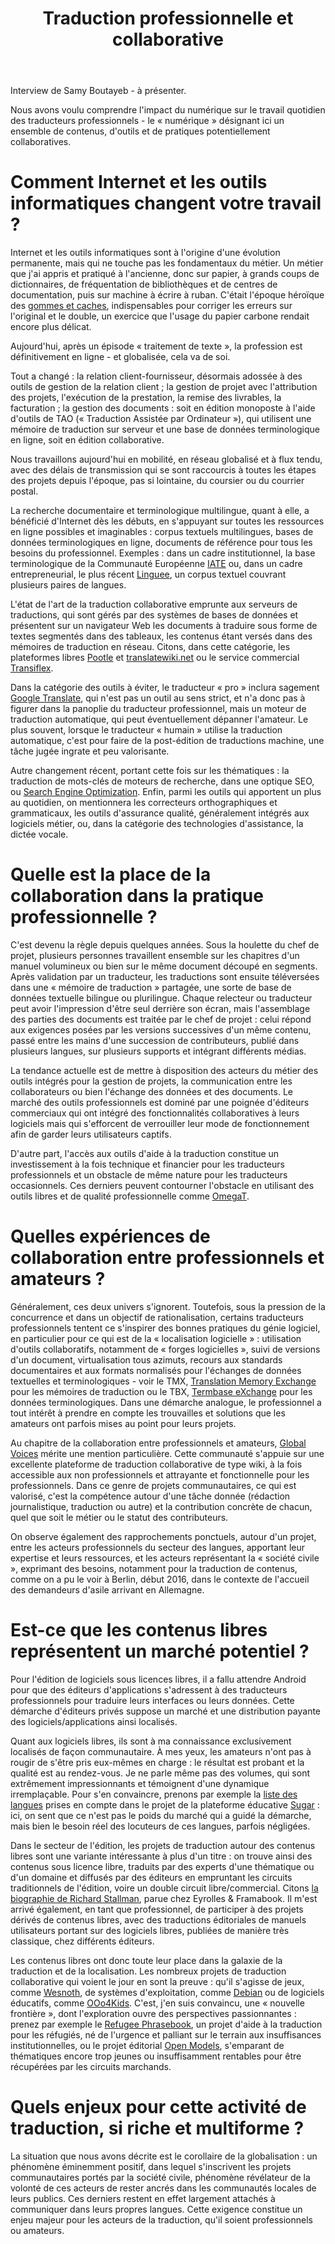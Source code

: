 #+title: Traduction professionnelle et collaborative

Interview de Samy Boutayeb - à présenter.

Nous avons voulu comprendre l'impact du numérique sur le travail
quotidien des traducteurs professionnels - le « numérique » désignant
ici un ensemble de contenus, d'outils et de pratiques potentiellement
collaboratives.

* Comment Internet et les outils informatiques changent votre travail ?

Internet et les outils informatiques sont à l'origine d'une évolution
permanente, mais qui ne touche pas les fondamentaux du métier.  Un
métier que j'ai appris et pratiqué à l'ancienne, donc sur papier, à
grands coups de dictionnaires, de fréquentation de bibliothèques et de
centres de documentation, puis sur machine à écrire à ruban.  C'était
l'époque héroïque des [[http://j.poitou.free.fr/pro/img-p/tkn/tw-effacer.html][gommes et caches]], indispensables pour corriger
les erreurs sur l'original et le double, un exercice que l'usage du
papier carbone rendait encore plus délicat.

Aujourd'hui, après un épisode « traitement de texte », la profession
est définitivement en ligne - et globalisée, cela va de soi.

Tout a changé : la relation client-fournisseur, désormais adossée à
des outils de gestion de la relation client ; la gestion de projet
avec l'attribution des projets, l'exécution de la prestation, la
remise des livrables, la facturation ; la gestion des documents : soit
en édition monoposte à l'aide d'outils de TAO (« Traduction Assistée
par Ordinateur »), qui utilisent une mémoire de traduction sur serveur
et une base de données terminologique en ligne, soit en édition
collaborative.

Nous travaillons aujourd'hui en mobilité, en réseau globalisé et à
flux tendu, avec des délais de transmission qui se sont raccourcis à
toutes les étapes des projets depuis l'époque, pas si lointaine, du
coursier ou du courrier postal.

La recherche documentaire et terminologique multilingue, quant à elle,
a bénéficié d'Internet dès les débuts, en s'appuyant sur toutes les
ressources en ligne possibles et imaginables : corpus textuels
multilingues, bases de données terminologiques en ligne, documents de
référence pour tous les besoins du professionnel.  Exemples : dans un
cadre institutionnel, la base terminologique de la Communauté
Européenne [[https://fr.wikipedia.org/wiki/Terminologie_interactive_pour_l%2527Europe][IATE]] ou, dans un cadre entrepreneurial, le plus récent
[[https://fr.wikipedia.org/wiki/Linguee][Linguee]], un corpus textuel couvrant plusieurs paires de langues.

L'état de l'art de la traduction collaborative emprunte aux serveurs
de traductions, qui sont gérés par des systèmes de bases de données et
présentent sur un navigateur Web les documents à traduire sous forme
de textes segmentés dans des tableaux, les contenus étant versés dans
des mémoires de traduction en réseau.  Citons, dans cette catégorie,
les plateformes libres [[https://en.wikipedia.org/wiki/Pootle][Pootle]] et [[https://en.wikipedia.org/wiki/Translatewiki.net][translatewiki.net]] ou le service
commercial [[https://en.wikipedia.org/wiki/Transifex][Transiflex]].

Dans la catégorie des outils à éviter, le traducteur « pro » inclura
sagement [[https://fr.wikipedia.org/wiki/Google_Traduction][Google Translate]], qui n'est pas un outil au sens strict, et
n'a donc pas à figurer dans la panoplie du traducteur professionnel,
mais un moteur de traduction automatique, qui peut éventuellement
dépanner l'amateur.  Le plus souvent, lorsque le traducteur « humain »
utilise la traduction automatique, c'est pour faire de la post-édition
de traductions machine, une tâche jugée ingrate et peu valorisante.

Autre changement récent, portant cette fois sur les thématiques : la
traduction de mots-clés de moteurs de recherche, dans une optique SEO,
ou [[https://fr.wikipedia.org/wiki/Optimisation_pour_les_moteurs_de_recherche][Search Engine Optimization]].  Enfin, parmi les outils qui apportent
un plus au quotidien, on mentionnera les correcteurs orthographiques
et grammaticaux, les outils d'assurance qualité, généralement intégrés
aux logiciels métier, ou, dans la catégorie des technologies
d'assistance, la dictée vocale.

* Quelle est la place de la collaboration dans la pratique professionnelle ?

C'est devenu la règle depuis quelques années.  Sous la houlette du
chef de projet, plusieurs personnes travaillent ensemble sur les
chapitres d'un manuel volumineux ou bien sur le même document découpé
en segments.  Après validation par un traducteur, les traductions sont
ensuite téléversées dans une « mémoire de traduction » partagée, une
sorte de base de données textuelle bilingue ou plurilingue.  Chaque
relecteur ou traducteur peut avoir l'impression d'être seul derrière
son écran, mais l'assemblage des parties des documents est traitée par
le chef de projet : celui répond aux exigences posées par les versions
successives d'un même contenu, passé entre les mains d'une succession
de contributeurs, publié dans plusieurs langues, sur plusieurs
supports et intégrant différents médias.

La tendance actuelle est de mettre à disposition des acteurs du métier
des outils intégrés pour la gestion de projets, la communication entre
les collaborateurs ou bien l'échange des données et des documents.  Le
marché des outils professionnels est dominé par une poignée d'éditeurs
commerciaux qui ont intégré des fonctionnalités collaboratives à leurs
logiciels mais qui s'efforcent de verrouiller leur mode de
fonctionnement afin de garder leurs utilisateurs captifs.

D'autre part, l'accès aux outils d'aide à la traduction constitue un
investissement à la fois technique et financier pour les traducteurs
professionnels et un obstacle de même nature pour les traducteurs
occasionnels.  Ces derniers peuvent contourner l'obstacle en utilisant
des outils libres et de qualité professionnelle comme [[https://fr.wikipedia.org/wiki/OmegaT][OmegaT]].

* Quelles expériences de collaboration entre professionnels et amateurs ?

Généralement, ces deux univers s'ignorent.  Toutefois, sous la
pression de la concurrence et dans un objectif de rationalisation,
certains traducteurs professionnels tentent ce s'inspirer des bonnes
pratiques du génie logiciel, en particulier pour ce qui est de la «
localisation logicielle » : utilisation d'outils collaboratifs,
notamment de « forges logicielles », suivi de versions d'un document,
virtualisation tous azimuts, recours aux standards documentaires et
aux formats normalisés pour l'échanges de données textuelles et
terminologiques - voir le TMX, [[http://www.xmlfacile.com/guide_xml/fichier_de_traduction_tmx_1.php5][Translation Memory Exchange]] pour les
mémoires de traduction ou le TBX, [[http://www.tbxconvert.gevterm.net][Termbase eXchange]] pour les données
terminologiques.  Dans une démarche analogue, le professionnel a tout
intérêt à prendre en compte les trouvailles et solutions que les
amateurs ont parfois mises au point pour leurs projets.

Au chapitre de la collaboration entre professionnels et amateurs,
[[https://globalvoices.org][Global Voices]] mérite une mention particulière.  Cette communauté
s'appuie sur une excellente plateforme de traduction collaborative de
type wiki, à la fois accessible aux non professionnels et attrayante
et fonctionnelle pour les professionnels.  Dans ce genre de projets
communautaires, ce qui est valorisé, c'est la compétence autour d'une
tâche donnée (rédaction journalistique, traduction ou autre) et la
contribution concrète de chacun, quel que soit le métier ou le statut
des contributeurs.

On observe également des rapprochements ponctuels, autour d'un projet,
entre les acteurs professionnels du secteur des langues, apportant
leur expertise et leurs ressources, et les acteurs représentant la
« société civile », exprimant des besoins, notamment pour la traduction
de contenus, comme on a pu le voir à Berlin, début 2016, dans le
contexte de l'accueil des demandeurs d'asile arrivant en Allemagne.

* Est-ce que les contenus libres représentent un marché potentiel ?

Pour l'édition de logiciels sous licences libres, il a fallu attendre
Android pour que des éditeurs d'applications s'adressent à des
traducteurs professionnels pour traduire leurs interfaces ou leurs
données.  Cette démarche d'éditeurs privés suppose un marché et une
distribution payante des logiciels/applications ainsi localisés.

Quant aux logiciels libres, ils sont à ma connaissance exclusivement
localisés de façon communautaire.  À mes yeux, les amateurs n'ont pas
à rougir de s'être pris eux-mêmes en charge : le résultat est probant
et la qualité est au rendez-vous.  Je ne parle même pas des volumes,
qui sont extrêmement impressionnants et témoignent d'une dynamique
irremplaçable.  Pour s'en convaincre, prenons par exemple la [[http://translate.sugarlabs.org/][liste des
langues]] prises en compte dans le projet de la plateforme éducative
[[https://www.sugarlabs.org][Sugar]] : ici, on sent que ce n'est pas le poids du marché qui a guidé
la démarche, mais bien le besoin réel des locuteurs de ces langues,
parfois négligées.

Dans le secteur de l'édition, les projets de traduction autour des
contenus libres sont une variante intéressante à plus d'un titre : on
trouve ainsi des contenus sous licence libre, traduits par des experts
d'une thématique ou d'un domaine et diffusés par des éditeurs en
empruntant les circuits traditionnels de l'édition, voire un double
circuit libre/commercial.  Citons [[http://framabook.org/richard-stallman-et-la-revolution-du-logiciel-libre-2/][la biographie de Richard Stallman]],
parue chez Eyrolles & Framabook.  Il m'est arrivé également, en tant
que professionnel, de participer à des projets dérivés de contenus
libres, avec des traductions éditoriales de manuels utilisateurs
portant sur des logiciels libres, publiées de manière très classique,
chez différents éditeurs.

Les contenus libres ont donc toute leur place dans la galaxie de la
traduction et de la localisation.  Les nombreux projets de traduction
collaborative qui voient le jour en sont la preuve : qu'il s'agisse de
jeux, comme [[http://wiki.wesnoth.org/FrenchTranslation][Wesnoth]], de systèmes d'exploitation, comme [[https://www.debian.org/doc/manuals/intro-i18n/][Debian]] ou de
logiciels éducatifs, comme [[http://educoo.org/TelechargerOOo4Kids.php][OOo4Kids]]. C'est, j'en suis convaincu, une «
nouvelle frontière », dont l'exploration ouvre des perspectives
passionnantes : prenez par exemple le [[http://www.refugeephrasebook.de][Refugee Phrasebook]], un projet
d'aide à la traduction pour les réfugiés, né de l'urgence et palliant
sur le terrain aux insuffisances institutionnelles, ou le projet
éditorial [[http://openmodels.fr][Open Models]], s'emparant de thématiques encore trop jeunes ou
insuffisamment rentables pour être récupérées par les circuits
marchands.

* Quels enjeux pour cette activité de traduction, si riche et multiforme ? 

La situation que nous avons décrite est le corollaire de la
globalisation : un phénomène éminemment positif, dans lequel
s'inscrivent les projets communautaires portés par la société civile,
phénomène révélateur de la volonté de ces acteurs de rester ancrés
dans les communautés locales de leurs publics.  Ces derniers restent
en effet largement attachés à communiquer dans leurs propres langues.
Cette exigence constitue un enjeu majeur pour les acteurs de la
traduction, qu'il soient professionnels ou amateurs.


